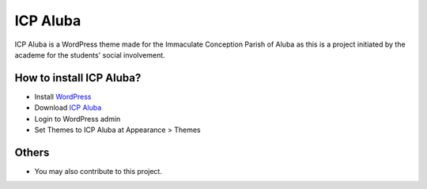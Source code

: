 ICP Aluba
=========

.. image:: https://img.shields.io/badge/license-GNU__GPLv3-brightgreen.svg
     :target: https://www.gnu.org/licenses/gpl-3.0.en.html
     :alt: GNU GPLv3

.. image:: https://img.shields.io/badge/JointsWP-baseline-blue.svg
     :target: http://jointswp.com
     :alt: JointsWPv011717

ICP Aluba is a WordPress theme made for the Immaculate Conception Parish of Aluba as this is a project initiated by the academe for the students' social involvement.

How to install ICP Aluba?
-------------------------

* Install `WordPress`_
* Download `ICP Aluba`_
* Login to WordPress admin
* Set Themes to ICP Aluba at Appearance > Themes

.. _`WordPress`: https://wordpress.org
.. _`ICP Aluba`: https://github.com/iRaySpace/icpaluba/archive/master.zip

Others
------
- You may also contribute to this project.